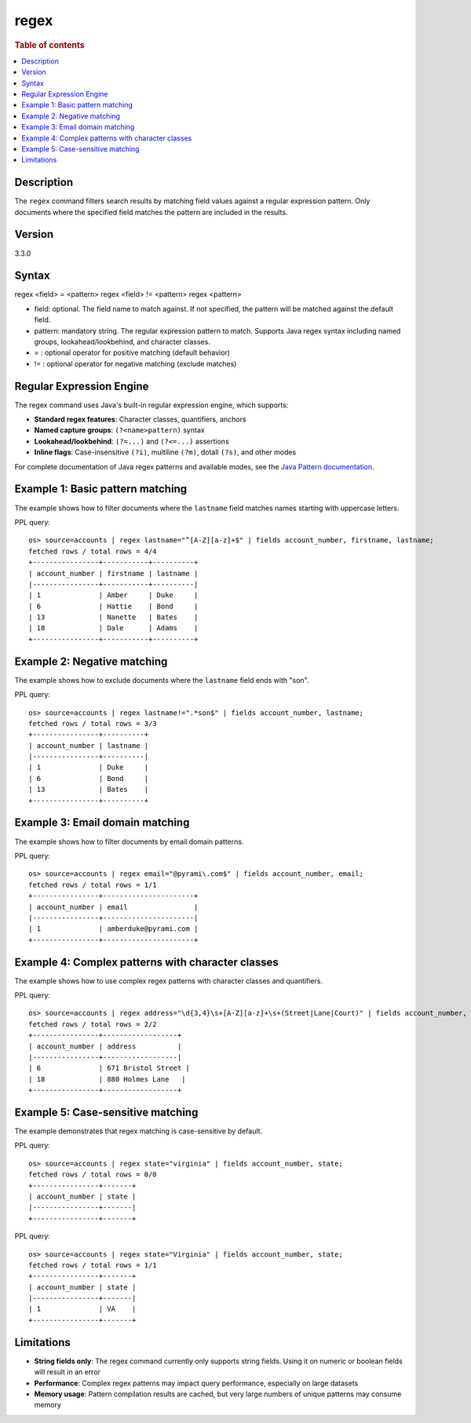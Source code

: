 =============
regex
=============

.. rubric:: Table of contents

.. contents::
   :local:
   :depth: 2


Description
============
| The ``regex`` command filters search results by matching field values against a regular expression pattern. Only documents where the specified field matches the pattern are included in the results.

Version
=======
3.3.0

Syntax
============
regex <field> = <pattern>
regex <field> != <pattern>
regex <pattern>

* field: optional. The field name to match against. If not specified, the pattern will be matched against the default field.
* pattern: mandatory string. The regular expression pattern to match. Supports Java regex syntax including named groups, lookahead/lookbehind, and character classes.
* = : optional operator for positive matching (default behavior)
* != : optional operator for negative matching (exclude matches)

Regular Expression Engine
==========================

The regex command uses Java's built-in regular expression engine, which supports:

* **Standard regex features**: Character classes, quantifiers, anchors
* **Named capture groups**: ``(?<name>pattern)`` syntax
* **Lookahead/lookbehind**: ``(?=...)`` and ``(?<=...)`` assertions
* **Inline flags**: Case-insensitive ``(?i)``, multiline ``(?m)``, dotall ``(?s)``, and other modes

For complete documentation of Java regex patterns and available modes, see the `Java Pattern documentation <https://docs.oracle.com/javase/8/docs/api/java/util/regex/Pattern.html>`_.

Example 1: Basic pattern matching
=================================

The example shows how to filter documents where the ``lastname`` field matches names starting with uppercase letters.

PPL query::

    os> source=accounts | regex lastname="^[A-Z][a-z]+$" | fields account_number, firstname, lastname;
    fetched rows / total rows = 4/4
    +----------------+-----------+----------+
    | account_number | firstname | lastname |
    |----------------+-----------+----------|
    | 1              | Amber     | Duke     |
    | 6              | Hattie    | Bond     |
    | 13             | Nanette   | Bates    |
    | 18             | Dale      | Adams    |
    +----------------+-----------+----------+


Example 2: Negative matching
============================

The example shows how to exclude documents where the ``lastname`` field ends with "son".

PPL query::

    os> source=accounts | regex lastname!=".*son$" | fields account_number, lastname;
    fetched rows / total rows = 3/3
    +----------------+----------+
    | account_number | lastname |
    |----------------+----------|
    | 1              | Duke     |
    | 6              | Bond     |
    | 13             | Bates    |
    +----------------+----------+


Example 3: Email domain matching
================================

The example shows how to filter documents by email domain patterns.

PPL query::

    os> source=accounts | regex email="@pyrami\.com$" | fields account_number, email;
    fetched rows / total rows = 1/1
    +----------------+----------------------+
    | account_number | email                |
    |----------------+----------------------|
    | 1              | amberduke@pyrami.com |
    +----------------+----------------------+


Example 4: Complex patterns with character classes
==================================================

The example shows how to use complex regex patterns with character classes and quantifiers.

PPL query::

    os> source=accounts | regex address="\d{3,4}\s+[A-Z][a-z]+\s+(Street|Lane|Court)" | fields account_number, address;
    fetched rows / total rows = 2/2
    +----------------+------------------+
    | account_number | address          |
    |----------------+------------------|
    | 6              | 671 Bristol Street |
    | 18             | 880 Holmes Lane   |
    +----------------+------------------+


Example 5: Case-sensitive matching
==================================

The example demonstrates that regex matching is case-sensitive by default.

PPL query::

    os> source=accounts | regex state="virginia" | fields account_number, state;
    fetched rows / total rows = 0/0
    +----------------+-------+
    | account_number | state |
    |----------------+-------|
    +----------------+-------+

PPL query::

    os> source=accounts | regex state="Virginia" | fields account_number, state;
    fetched rows / total rows = 1/1
    +----------------+-------+
    | account_number | state |
    |----------------+-------|
    | 1              | VA    |
    +----------------+-------+


Limitations
===========

* **String fields only**: The regex command currently only supports string fields. Using it on numeric or boolean fields will result in an error
* **Performance**: Complex regex patterns may impact query performance, especially on large datasets
* **Memory usage**: Pattern compilation results are cached, but very large numbers of unique patterns may consume memory
